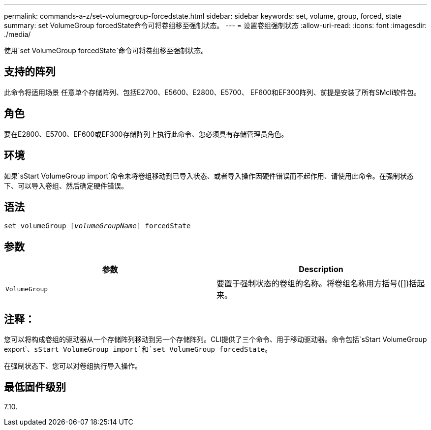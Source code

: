 ---
permalink: commands-a-z/set-volumegroup-forcedstate.html 
sidebar: sidebar 
keywords: set, volume, group, forced, state 
summary: set VolumeGroup forcedState命令可将卷组移至强制状态。 
---
= 设置卷组强制状态
:allow-uri-read: 
:icons: font
:imagesdir: ./media/


[role="lead"]
使用`set VolumeGroup forcedState`命令可将卷组移至强制状态。



== 支持的阵列

此命令将适用场景 任意单个存储阵列、包括E2700、E5600、E2800、E5700、 EF600和EF300阵列、前提是安装了所有SMcli软件包。



== 角色

要在E2800、E5700、EF600或EF300存储阵列上执行此命令、您必须具有存储管理员角色。



== 环境

如果`sStart VolumeGroup import`命令未将卷组移动到已导入状态、或者导入操作因硬件错误而不起作用、请使用此命令。在强制状态下、可以导入卷组、然后确定硬件错误。



== 语法

[listing, subs="+macros"]
----
set volumeGroup pass:quotes[[_volumeGroupName_]] forcedState
----


== 参数

[cols="2*"]
|===
| 参数 | Description 


 a| 
`VolumeGroup`
 a| 
要置于强制状态的卷组的名称。将卷组名称用方括号([])括起来。

|===


== 注释：

您可以将构成卷组的驱动器从一个存储阵列移动到另一个存储阵列。CLI提供了三个命令、用于移动驱动器。命令包括`sStart VolumeGroup export`、`sStart VolumeGroup import`和`set VolumeGroup forcedState`。

在强制状态下、您可以对卷组执行导入操作。



== 最低固件级别

7.10.
